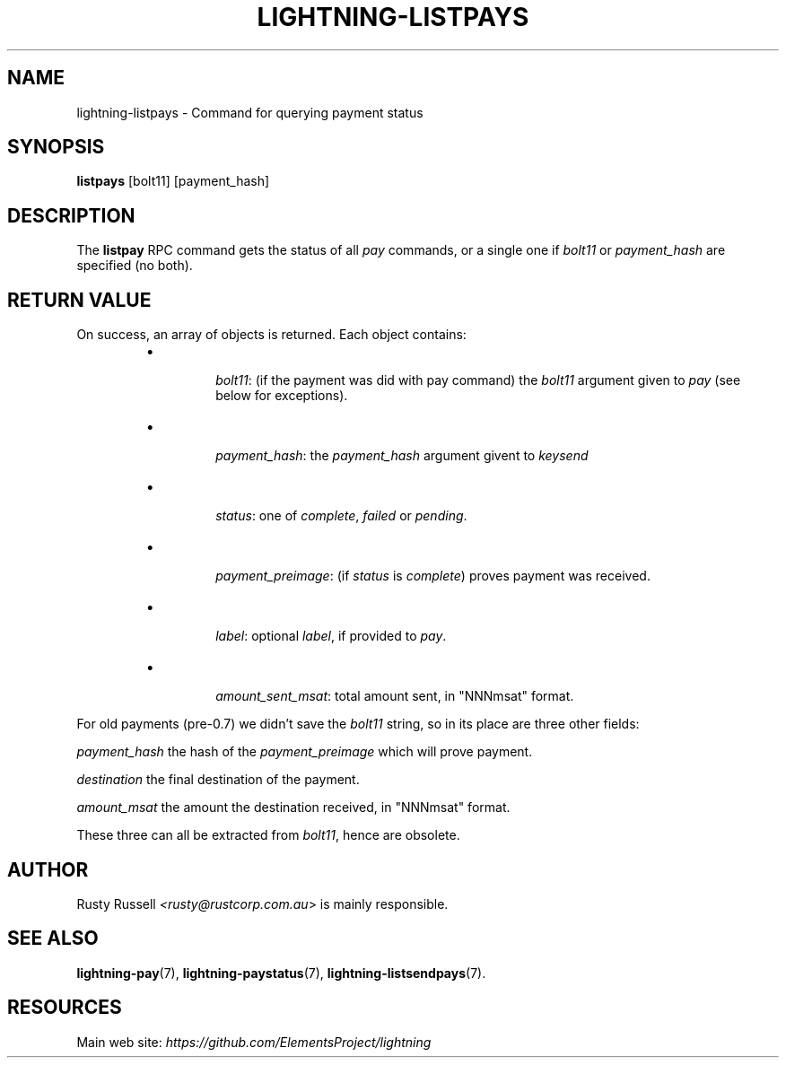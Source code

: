 .TH "LIGHTNING-LISTPAYS" "7" "" "" "lightning-listpays"
.SH NAME
lightning-listpays - Command for querying payment status
.SH SYNOPSIS

\fBlistpays\fR [bolt11] [payment_hash]

.SH DESCRIPTION

The \fBlistpay\fR RPC command gets the status of all \fIpay\fR commands, or a
single one if \fIbolt11\fR or \fIpayment_hash\fR are specified (no both)\.

.SH RETURN VALUE

On success, an array of objects is returned\. Each object contains:

.RS
.IP \[bu]

\fIbolt11\fR: (if the payment was did with pay command)
the \fIbolt11\fR argument given to \fIpay\fR (see below for exceptions)\.


.IP \[bu]

\fIpayment_hash\fR:
the \fIpayment_hash\fR argument givent to \fIkeysend\fR


.IP \[bu]

\fIstatus\fR:
one of \fIcomplete\fR, \fIfailed\fR or \fIpending\fR\.


.IP \[bu]

\fIpayment_preimage\fR:
(if \fIstatus\fR is \fIcomplete\fR) proves payment was received\.


.IP \[bu]

\fIlabel\fR:
optional \fIlabel\fR, if provided to \fIpay\fR\.


.IP \[bu]

\fIamount_sent_msat\fR:
total amount sent, in "NNNmsat" format\.



.RE

For old payments (pre-0\.7) we didn’t save the \fIbolt11\fR string, so in its
place are three other fields:


\fIpayment_hash\fR
the hash of the \fIpayment_preimage\fR which will prove payment\.


\fIdestination\fR
the final destination of the payment\.


\fIamount_msat\fR
the amount the destination received, in "NNNmsat" format\.


These three can all be extracted from \fIbolt11\fR, hence are obsolete\.

.SH AUTHOR

Rusty Russell \fI<rusty@rustcorp.com.au\fR> is mainly responsible\.

.SH SEE ALSO

\fBlightning-pay\fR(7), \fBlightning-paystatus\fR(7), \fBlightning-listsendpays\fR(7)\.

.SH RESOURCES

Main web site: \fIhttps://github.com/ElementsProject/lightning\fR

